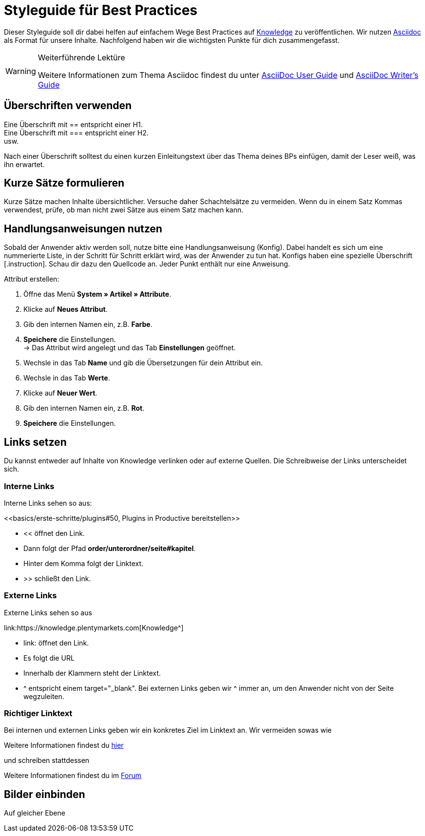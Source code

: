 // Die ersten 4 Zeilen bilden den Header des Dokuments.
// Hier gibst die Überschrift deines BPs ein. Die Seitenüberschrift wird durch ein = gekennzeichnet.
// :lang: de legt die verwendete Sprache fest. Im Ordner *de* wird standardmäßig "de" verwendet.
// :keywords: listet die Keywords der Seite auf. Die Keywords werden auch bei der Suche gefunden. Nimm auch alternative Schreibweisen von wichtigen Begriffen auf.
// Über :position: steuerst du die Position des BPs auf der BP-Seite. Wenn du mehrere BPs hast, die aufeinander aufbauen, kannst du sie auf diese Weise sortieren.

= Styleguide für Best Practices
:lang: de
:keywords: Webshop, Mandant, Standard, Ceres, Plugin
:position: 200

Dieser Styleguide soll dir dabei helfen auf einfachem Wege Best Practices auf link:https://knowledge.plentymarkets.com[Knowledge^] zu veröffentlichen. Wir nutzen link:https://de.wikipedia.org/wiki/AsciiDoc[Asciidoc^] als Format für unsere Inhalte. Nachfolgend haben wir die wichtigsten Punkte für dich zusammengefasst.

[WARNING]
.Weiterführende Lektüre
====
Weitere Informationen zum Thema Asciidoc findest du unter link:http://asciidoc.org/userguide.html[AsciiDoc User Guide^] und link:http://asciidoctor.org/docs/asciidoc-writers-guide/[AsciiDoc Writer’s Guide^]
====

== Überschriften verwenden

Eine Überschrift mit +==+ entspricht einer H1. +
Eine Überschrift mit +===+ entspricht einer H2. +
usw.

Nach einer Überschrift solltest du einen kurzen Einleitungstext über das Thema deines BPs einfügen, damit der Leser weiß, was ihn erwartet.

== Kurze Sätze formulieren

Kurze Sätze machen Inhalte übersichtlicher. Versuche daher Schachtelsätze zu vermeiden. Wenn du in einem Satz Kommas verwendest, prüfe, ob man nicht zwei Sätze aus einem Satz machen kann.

== Handlungsanweisungen nutzen

Sobald der Anwender aktiv werden soll, nutze bitte eine Handlungsanweisung (Konfig). Dabei handelt es sich um eine nummerierte Liste, in der Schritt für Schritt erklärt wird, was der Anwender zu tun hat. Konfigs haben eine spezielle Überschrift +[.instruction]+. Schau dir dazu den Quellcode an. Jeder Punkt enthält nur eine Anweisung.

[.instruction]
Attribut erstellen:

. Öffne das Menü *System » Artikel » Attribute*.
. Klicke auf *Neues Attribut*.
. Gib den internen Namen ein, z.B. *Farbe*.
. *Speichere* die Einstellungen. +
→ Das Attribut wird angelegt und das Tab *Einstellungen* geöffnet.
. Wechsle in das Tab *Name* und gib die Übersetzungen für dein Attribut ein.
. Wechsle in das Tab *Werte*.
. Klicke auf *Neuer Wert*.
. Gib den internen Namen ein, z.B. *Rot*.
. *Speichere* die Einstellungen.

== Links setzen

Du kannst entweder auf Inhalte von Knowledge verlinken oder auf externe Quellen. Die Schreibweise der Links unterscheidet sich.

=== Interne Links

Interne Links sehen so aus:

+<<basics/erste-schritte/plugins#50, Plugins in Productive bereitstellen>>+

* << öffnet den Link.
* Dann folgt der Pfad *order/unterordner/seite#kapitel*.
* Hinter dem Komma folgt der Linktext.
* >> schließt den Link.

=== Externe Links

Externe Links sehen so aus

+link:https://knowledge.plentymarkets.com[Knowledge^]+

* link: öffnet den Link.
* Es folgt die URL
* Innerhalb der Klammern steht der Linktext.
* ^ entspricht einem target="_blank". Bei externen Links geben wir ^ immer an, um den Anwender nicht von der Seite wegzuleiten.

=== Richtiger Linktext

Bei internen und externen Links geben wir ein konkretes Ziel im Linktext an. Wir vermeiden sowas wie

Weitere Informationen findest du link:https://forum.plentymarkets.com/[hier^]

und schreiben stattdessen

Weitere Informationen findest du im link:https://forum.plentymarkets.com/[Forum^]

== Bilder einbinden

Auf gleicher Ebene
